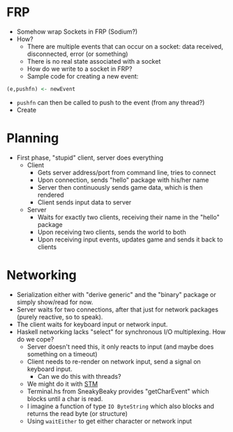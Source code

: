 * FRP

  - Somehow wrap Sockets in FRP (Sodium?)
  - How?
    - There are multiple events that can occur on a socket: data received, disconnected, error (or something)
    - There is no real state associated with a socket
    - How do we write to a socket in FRP?
    - Sample code for creating a new event:
#+BEGIN_SRC haskell
(e,pushfn) <- newEvent
#+END_SRC
    - =pushfn= can then be called to push to the event (from any thread?)
    - Create 

* Planning
  - First phase, "stupid" client, server does everything
    - Client
      - Gets server address/port from command line, tries to connect
      - Upon connection, sends "hello" package with his/her name
      - Server then continuously sends game data, which is then rendered
      - Client sends input data to server
    - Server
      - Waits for exactly two clients, receiving their name in the "hello" package
      - Upon receiving two clients, sends the world to both
      - Upon receiving input events, updates game and sends it back to clients
* Networking
  - Serialization either with "derive generic" and the "binary"
    package or simply show/read for now.
  - Server waits for two connections, after that just for network
    packages (purely reactive, so to speak).
  - The client waits for keyboard input or network input.
  - Haskell networking lacks "select" for synchronous I/O
    multiplexing. How do we cope?
    - Server doesn't need this, it only reacts to input (and maybe
      does something on a timeout)
    - Client needs to re-render on network input, send a signal on
      keyboard input.
      - Can we do this with threads?
	- We might do it with [[http://chimera.labs.oreilly.com/books/1230000000929/ch10.html#sec_tchan][STM]]
	- Terminal.hs from SneakyBeaky provides "getCharEvent" which
          blocks until a char is read.
	- I imagine a function of type =IO ByteString= which also blocks and
          returns the read byte (or structure)
	- Using =waitEither= to get either character or network input
